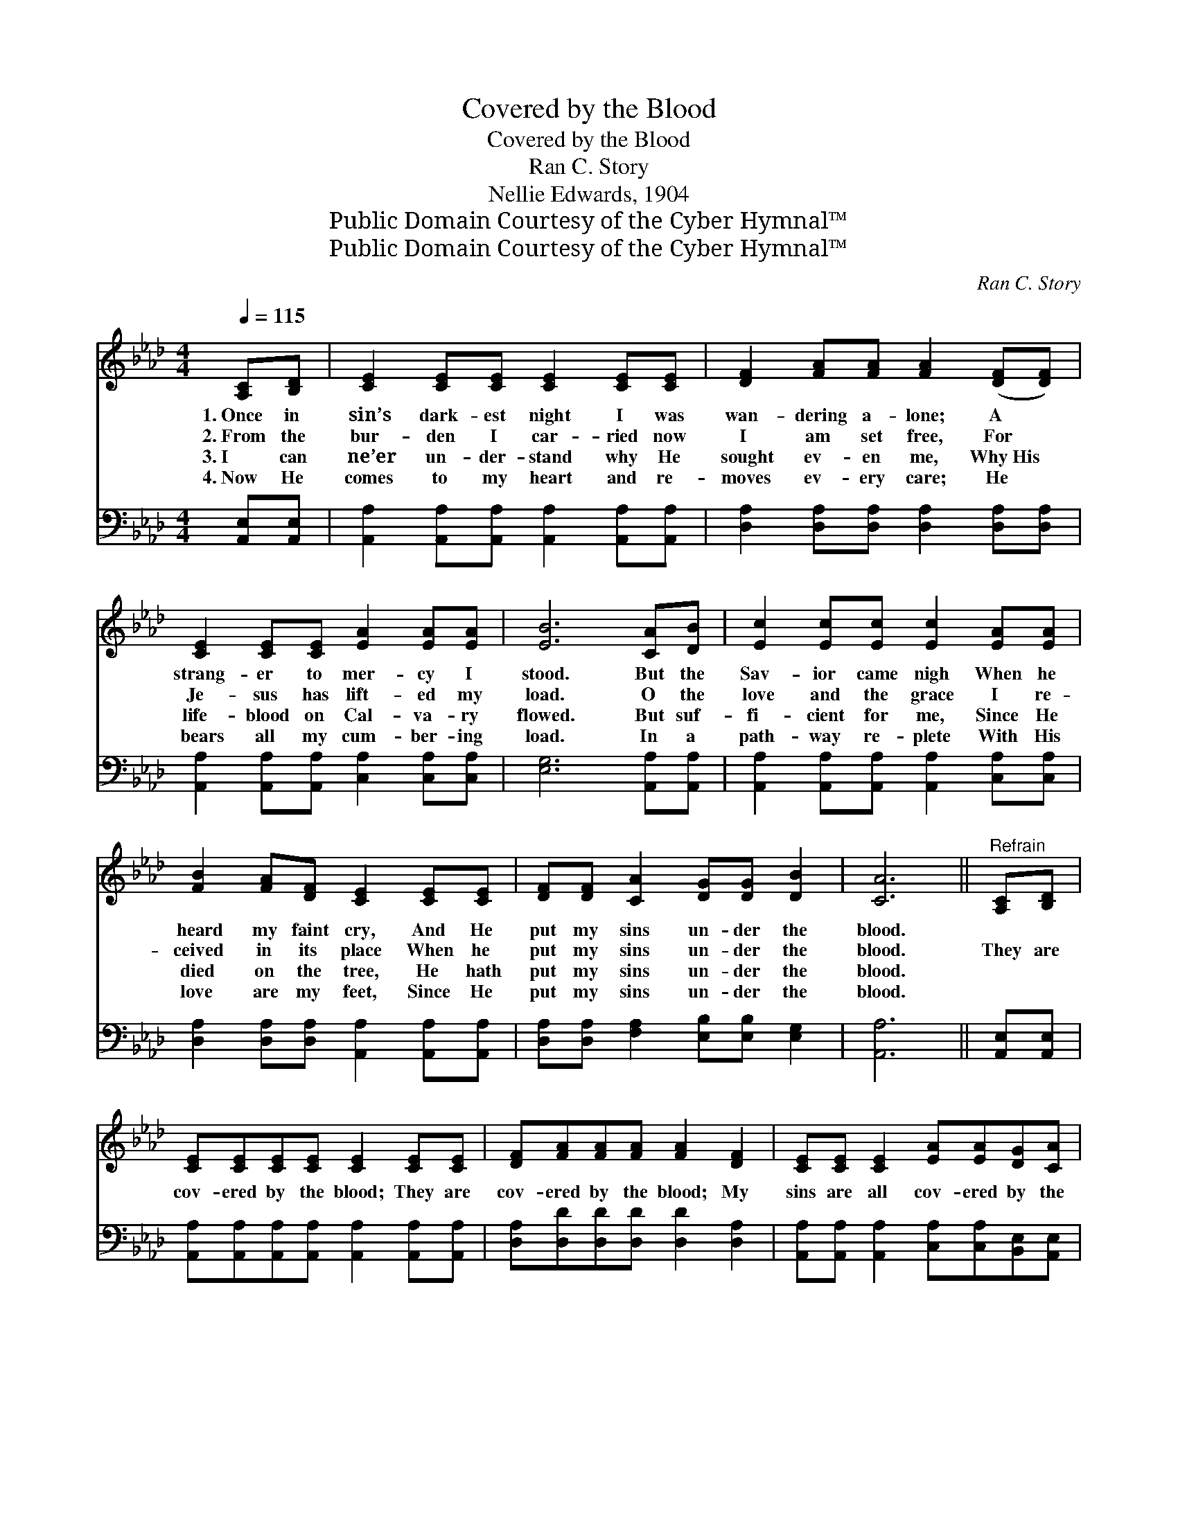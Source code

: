 X:1
T:Covered by the Blood
T:Covered by the Blood
T:Ran C. Story
T:Nellie Edwards, 1904
T:Public Domain Courtesy of the Cyber Hymnal™
T:Public Domain Courtesy of the Cyber Hymnal™
C:Ran C. Story
Z:Public Domain
Z:Courtesy of the Cyber Hymnal™
%%score ( 1 2 ) ( 3 4 )
L:1/8
Q:1/4=115
M:4/4
K:Ab
V:1 treble 
V:2 treble 
V:3 bass 
V:4 bass 
V:1
 [A,C][B,D] | [CE]2 [CE][CE] [CE]2 [CE][CE] | [DF]2 [FA][FA] [FA]2 ([DF][DF]) | %3
w: 1.~Once in|sin’s dark- est night I was|wan- dering a- lone; A *|
w: 2.~From the|bur- den I car- ried now|I am set free, For *|
w: 3.~I can|ne’er un- der- stand why He|sought ev- en me, Why~His *|
w: 4.~Now He|comes to my heart and re-|moves ev- ery care; He *|
 [CE]2 [CE][CE] [EA]2 [EA][EA] | [EB]6 [CA][DB] | [Ec]2 [Ec][Ec] [Ec]2 [EA][EA] | %6
w: strang- er to mer- cy I|stood. But the|Sav- ior came nigh When he|
w: Je- sus has lift- ed my|load. O the|love and the grace I re-|
w: life- blood on Cal- va- ry|flowed. But suf-|fi- cient for me, Since He|
w: bears all my cum- ber- ing|load. In a|path- way re- plete With His|
 [FB]2 [FA][DF] [CE]2 [CE][CE] | [DF][DF] [CA]2 [DG][DG] [DB]2 | [CA]6 ||"^Refrain" [A,C][B,D] | %10
w: heard my faint cry, And He|put my sins un- der the|blood.||
w: ceived in its place When he|put my sins un- der the|blood.|They are|
w: died on the tree, He hath|put my sins un- der the|blood.||
w: love are my feet, Since He|put my sins un- der the|blood.||
 [CE][CE][CE][CE] [CE]2 [CE][CE] | [DF][FA][FA][FA] [FA]2 [DF]2 | [CE][CE] [CE]2 [EA][EA][DG][CA] | %13
w: |||
w: cov- ered by the blood; They are|cov- ered by the blood; My|sins are all cov- ered by the|
w: |||
w: |||
 B6 [EA][EB] | [Ec][Ec][Ec][Ec] [Ec]2 [EA][EA] | [DB][FA][FA][DF] [FA]2 [DF]2 | %16
w: |||
w: blood. Mine in-|i- qui- ties so vast Have been|blot- ted out at last, My|
w: |||
w: |||
 [CE][CE] [CA]2 [DG][DG][DB][DB] | A6 |] %18
w: ||
w: sins are all cov- ered by the|blood.|
w: ||
w: ||
V:2
 x2 | x8 | x8 | x8 | x8 | x8 | x8 | x8 | x6 || x2 | x8 | x8 | x8 | (E2 =DD E2) x2 | x8 | x8 | x8 | %17
 (C2 DD C2) |] %18
V:3
 [A,,E,][A,,E,] | [A,,A,]2 [A,,A,][A,,A,] [A,,A,]2 [A,,A,][A,,A,] | %2
w: ||
 [D,A,]2 [D,A,][D,A,] [D,A,]2 [D,A,][D,A,] | [A,,A,]2 [A,,A,][A,,A,] [C,A,]2 [C,A,][C,A,] | %4
w: ||
 [E,G,]6 [A,,A,][A,,A,] | [A,,A,]2 [A,,A,][A,,A,] [A,,A,]2 [C,A,][C,A,] | %6
w: ||
 [D,A,]2 [D,A,][D,A,] [A,,A,]2 [A,,A,][A,,A,] | [D,A,][D,A,] [F,A,]2 [E,B,][E,B,] [E,G,]2 | %8
w: ||
 [A,,A,]6 || [A,,E,][A,,E,] | [A,,A,][A,,A,][A,,A,][A,,A,] [A,,A,]2 [A,,A,][A,,A,] | %11
w: |||
 [D,A,][D,D][D,D][D,D] [D,D]2 [D,A,]2 | [A,,A,][A,,A,] [A,,A,]2 [C,A,][C,A,][B,,E,][A,,E,] | %13
w: ||
 [E,G,]2 [F,A,][F,A,] G,2 [C,A,][B,,G,] | [A,,A,][A,,A,][A,,A,][A,,A,] [A,,A,]2 [C,A,][C,A,] | %15
w: blood, pre- cious blood * *||
 [D,F,][D,A,][D,A,][D,A,] [D,A,]2 [D,A,]2 | [E,A,][E,A,] [E,A,]2 [E,B,][E,B,][E,G,][E,G,] | %17
w: ||
 (A,2 F,F, E,2) |] %18
w: |
V:4
 x2 | x8 | x8 | x8 | x8 | x8 | x8 | x8 | x6 || x2 | x8 | x8 | x8 | x4 (E,D,) x2 | x8 | x8 | x8 | %17
 A,,6 |] %18

